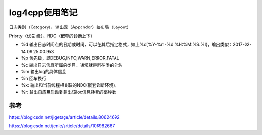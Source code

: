 log4cpp使用笔记
======================



日志类别（Category）、输出源（Appender）和布局（Layout）

Priorty（优先 级）、NDC（嵌套的诊断上下）





- %d 输出日志时间点的日期或时间，可以在其后指定格式，如上%d{%Y-%m-%d %H:%M:%S.%l}，输出类似：2017-02-14 09:25:00.953
- %p 优先级，即DEBUG,INFO,WARN,ERROR,FATAL
- %c 输出日志信息所属的类目，通常就是所在类的全名
- %m 输出log的具体信息
- %n 回车换行
- %x: 输出和当前线程相关联的NDC(嵌套诊断环境),
- %r: 输出自应用启动到输出该log信息耗费的毫秒数



参考
--------------

https://blog.csdn.net/jigetage/article/details/80624692

https://blog.csdn.net/jenie/article/details/106982667